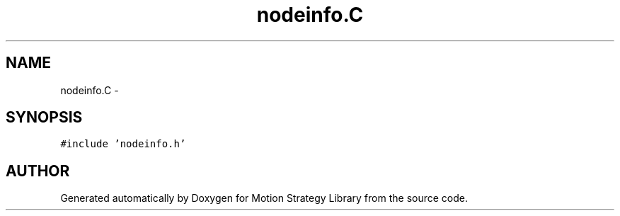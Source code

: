 .TH "nodeinfo.C" 3 "26 Feb 2002" "Motion Strategy Library" \" -*- nroff -*-
.ad l
.nh
.SH NAME
nodeinfo.C \- 
.SH SYNOPSIS
.br
.PP
\fC#include 'nodeinfo.h'\fP
.br

.SH "AUTHOR"
.PP 
Generated automatically by Doxygen for Motion Strategy Library from the source code.